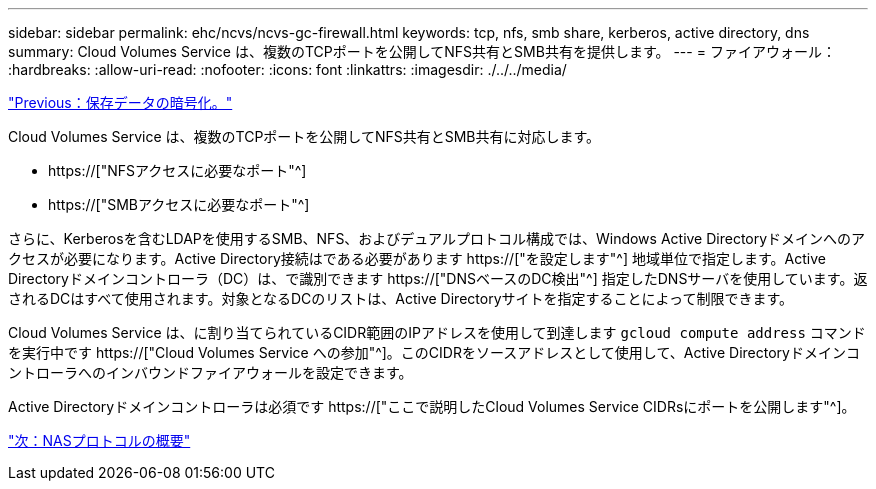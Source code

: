 ---
sidebar: sidebar 
permalink: ehc/ncvs/ncvs-gc-firewall.html 
keywords: tcp, nfs, smb share, kerberos, active directory, dns 
summary: Cloud Volumes Service は、複数のTCPポートを公開してNFS共有とSMB共有を提供します。 
---
= ファイアウォール：
:hardbreaks:
:allow-uri-read: 
:nofooter: 
:icons: font
:linkattrs: 
:imagesdir: ./../../media/


link:ncvs-gc-data-encryption-at-rest.html["Previous：保存データの暗号化。"]

[role="lead"]
Cloud Volumes Service は、複数のTCPポートを公開してNFS共有とSMB共有に対応します。

* https://["NFSアクセスに必要なポート"^]
* https://["SMBアクセスに必要なポート"^]


さらに、Kerberosを含むLDAPを使用するSMB、NFS、およびデュアルプロトコル構成では、Windows Active Directoryドメインへのアクセスが必要になります。Active Directory接続はである必要があります https://["を設定します"^] 地域単位で指定します。Active Directoryドメインコントローラ（DC）は、で識別できます https://["DNSベースのDC検出"^] 指定したDNSサーバを使用しています。返されるDCはすべて使用されます。対象となるDCのリストは、Active Directoryサイトを指定することによって制限できます。

Cloud Volumes Service は、に割り当てられているCIDR範囲のIPアドレスを使用して到達します `gcloud compute address` コマンドを実行中です https://["Cloud Volumes Service への参加"^]。このCIDRをソースアドレスとして使用して、Active Directoryドメインコントローラへのインバウンドファイアウォールを設定できます。

Active Directoryドメインコントローラは必須です https://["ここで説明したCloud Volumes Service CIDRsにポートを公開します"^]。

link:ncvs-gc-nas-protocols_overview.html["次：NASプロトコルの概要"]
